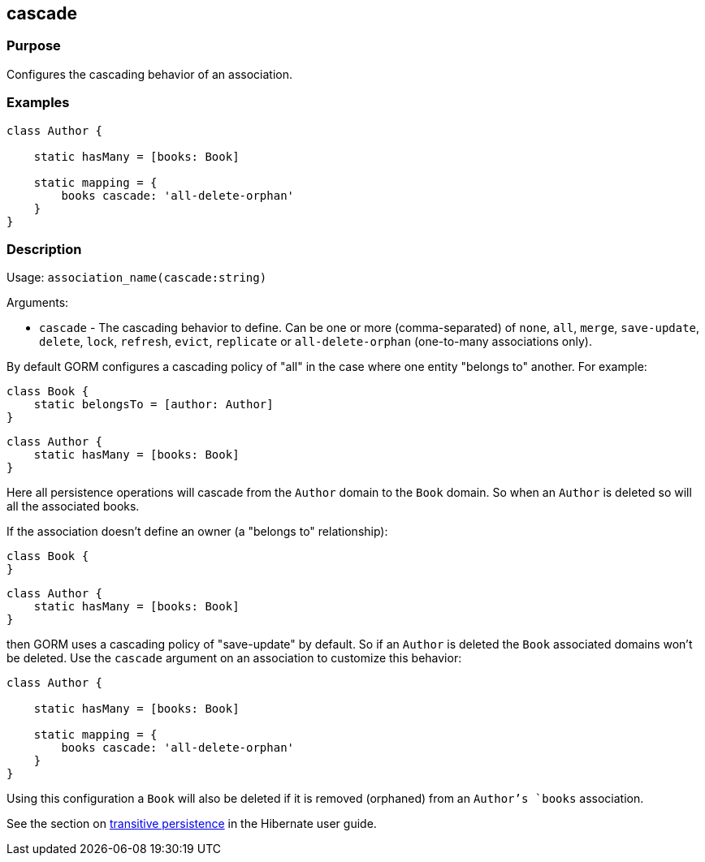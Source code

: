 
== cascade



=== Purpose


Configures the cascading behavior of an association.


=== Examples


[source,groovy]
----
class Author {

    static hasMany = [books: Book]

    static mapping = {
        books cascade: 'all-delete-orphan'
    }
}
----


=== Description


Usage: `association_name(cascade:string)`

Arguments:

* `cascade` - The cascading behavior to define. Can be one or more (comma-separated) of `none`, `all`, `merge`, `save-update`, `delete`, `lock`, `refresh`, `evict`, `replicate` or `all-delete-orphan` (one-to-many associations only).

By default GORM configures a cascading policy of "all" in the case where one entity "belongs to" another. For example:

[source,groovy]
----
class Book {
    static belongsTo = [author: Author]
}
----

[source,groovy]
----
class Author {
    static hasMany = [books: Book]
}
----

Here all persistence operations will cascade from the `Author` domain to the `Book` domain. So when an `Author` is deleted so will all the associated books.

If the association doesn't define an owner (a "belongs to" relationship):

[source,groovy]
----
class Book {
}
----

[source,groovy]
----
class Author {
    static hasMany = [books: Book]
}
----

then GORM uses a cascading policy of "save-update" by default. So if an `Author` is deleted the `Book` associated domains won't be deleted. Use the `cascade` argument on an association to customize this behavior:

[source,groovy]
----
class Author {

    static hasMany = [books: Book]

    static mapping = {
        books cascade: 'all-delete-orphan'
    }
}
----

Using this configuration a `Book` will also be deleted if it is removed (orphaned) from an `Author`'s `books` association.

See the section on http://docs.jboss.org/hibernate/core/3.6/reference/en-US/html/objectstate.html#objectstate-transitive[transitive persistence] in the Hibernate user guide.
